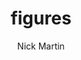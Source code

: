 #+title: figures
#+author: Nick Martin
#+email: nmartin84@gmail.com
#+created: [2021-01-12 19:54]
#+roam_tags: matplotlib
#+HTML_HEAD: <link rel="stylesheet" type="text/css" href="https://raw.githack.com/nmartin84/raw-files/master/htmlpro.css" />
#+OPTIONS: toc:2 html-scripts:nil num:nil html-postamble:nil html-style:nil ^:nil

